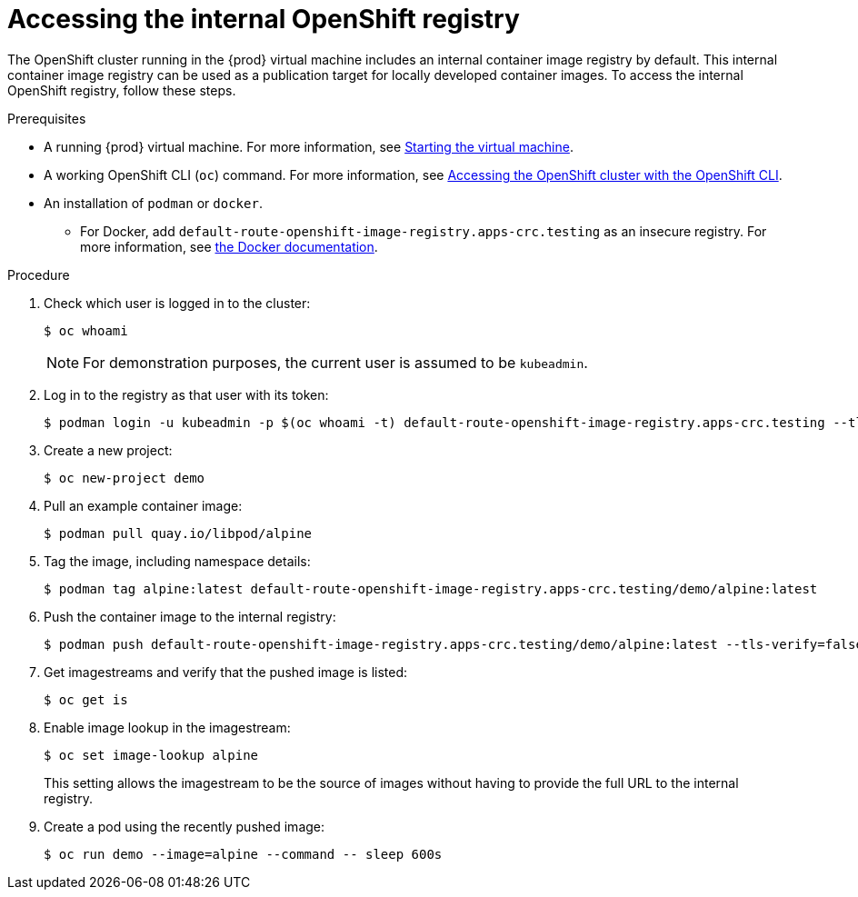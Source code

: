 [id="accessing-the-internal-openshift-registry_{context}"]
= Accessing the internal OpenShift registry

The OpenShift cluster running in the {prod} virtual machine includes an internal container image registry by default.
This internal container image registry can be used as a publication target for locally developed container images.
To access the internal OpenShift registry, follow these steps.

.Prerequisites

* A running {prod} virtual machine.
For more information, see link:{crc-gsg-url}#starting-the-virtual-machine_gsg[Starting the virtual machine].
* A working OpenShift CLI ([command]`oc`) command.
For more information, see link:{crc-gsg-url}#accessing-the-openshift-cluster-with-oc_gsg[Accessing the OpenShift cluster with the OpenShift CLI].
* An installation of [command]`podman` or [command]`docker`.
** For Docker, add `default-route-openshift-image-registry.apps-crc.testing` as an insecure registry.
For more information, see link:https://docs.docker.com/registry/insecure/[the Docker documentation].

.Procedure

. Check which user is logged in to the cluster:
+
[subs="+quotes,attributes"]
----
$ oc whoami
----
+
[NOTE]
====
For demonstration purposes, the current user is assumed to be `kubeadmin`.
====

. Log in to the registry as that user with its token:
+
[subs="+quotes,attributes"]
----
$ podman login -u kubeadmin -p $(oc whoami -t) default-route-openshift-image-registry.apps-crc.testing --tls-verify=false
----

. Create a new project:
+
[subs="+quotes,attributes"]
----
$ oc new-project demo
----

. Pull an example container image:
+
[subs="+quotes,attributes"]
----
$ podman pull quay.io/libpod/alpine
----

. Tag the image, including namespace details:
+
[subs="+quotes,attributes"]
----
$ podman tag alpine:latest default-route-openshift-image-registry.apps-crc.testing/demo/alpine:latest
----

. Push the container image to the internal registry:
+
[subs="+quotes,attributes"]
----
$ podman push default-route-openshift-image-registry.apps-crc.testing/demo/alpine:latest --tls-verify=false
----

. Get imagestreams and verify that the pushed image is listed:
+
[subs="+quotes,attributes"]
----
$ oc get is
----

. Enable image lookup in the imagestream:
+
[subs="+quotes,attributes"]
----
$ oc set image-lookup alpine
----
+
This setting allows the imagestream to be the source of images without having to provide the full URL to the internal registry.

. Create a pod using the recently pushed image:
+
[subs="+quotes,attributes"]
----
$ oc run demo --image=alpine --command -- sleep 600s
----
